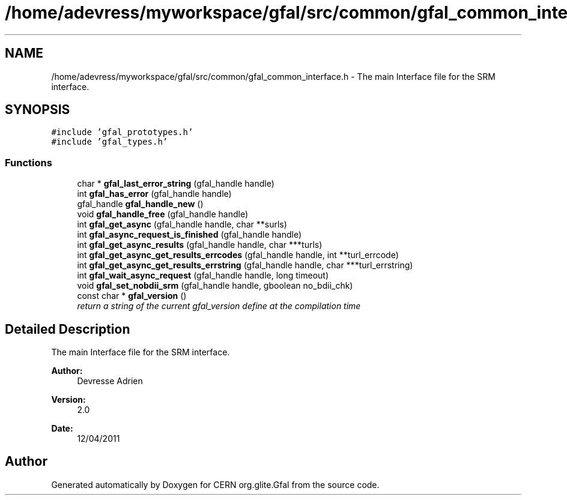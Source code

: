 .TH "/home/adevress/myworkspace/gfal/src/common/gfal_common_interface.h" 3 "4 Jul 2011" "Version 1.90" "CERN org.glite.Gfal" \" -*- nroff -*-
.ad l
.nh
.SH NAME
/home/adevress/myworkspace/gfal/src/common/gfal_common_interface.h \- The main Interface file for the SRM interface. 
.SH SYNOPSIS
.br
.PP
\fC#include 'gfal_prototypes.h'\fP
.br
\fC#include 'gfal_types.h'\fP
.br

.SS "Functions"

.in +1c
.ti -1c
.RI "char * \fBgfal_last_error_string\fP (gfal_handle handle)"
.br
.ti -1c
.RI "int \fBgfal_has_error\fP (gfal_handle handle)"
.br
.ti -1c
.RI "gfal_handle \fBgfal_handle_new\fP ()"
.br
.ti -1c
.RI "void \fBgfal_handle_free\fP (gfal_handle handle)"
.br
.ti -1c
.RI "int \fBgfal_get_async\fP (gfal_handle handle, char **surls)"
.br
.ti -1c
.RI "int \fBgfal_async_request_is_finished\fP (gfal_handle handle)"
.br
.ti -1c
.RI "int \fBgfal_get_async_results\fP (gfal_handle handle, char ***turls)"
.br
.ti -1c
.RI "int \fBgfal_get_async_get_results_errcodes\fP (gfal_handle handle, int **turl_errcode)"
.br
.ti -1c
.RI "int \fBgfal_get_async_get_results_errstring\fP (gfal_handle handle, char ***turl_errstring)"
.br
.ti -1c
.RI "int \fBgfal_wait_async_request\fP (gfal_handle handle, long timeout)"
.br
.ti -1c
.RI "void \fBgfal_set_nobdii_srm\fP (gfal_handle handle, gboolean no_bdii_chk)"
.br
.ti -1c
.RI "const char * \fBgfal_version\fP ()"
.br
.RI "\fIreturn a string of the current gfal_version define at the compilation time \fP"
.in -1c
.SH "Detailed Description"
.PP 
The main Interface file for the SRM interface. 

\fBAuthor:\fP
.RS 4
Devresse Adrien 
.RE
.PP
\fBVersion:\fP
.RS 4
2.0 
.RE
.PP
\fBDate:\fP
.RS 4
12/04/2011 
.RE
.PP

.SH "Author"
.PP 
Generated automatically by Doxygen for CERN org.glite.Gfal from the source code.
